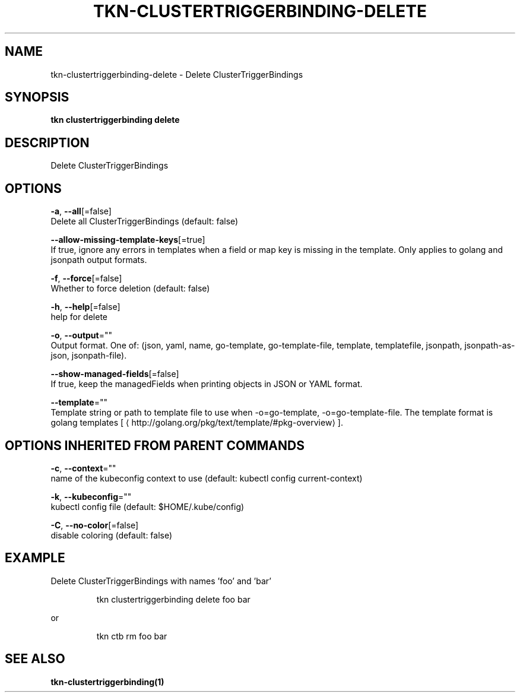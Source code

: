 .TH "TKN\-CLUSTERTRIGGERBINDING\-DELETE" "1" "" "Auto generated by spf13/cobra" "" 
.nh
.ad l


.SH NAME
.PP
tkn\-clustertriggerbinding\-delete \- Delete ClusterTriggerBindings


.SH SYNOPSIS
.PP
\fBtkn clustertriggerbinding delete\fP


.SH DESCRIPTION
.PP
Delete ClusterTriggerBindings


.SH OPTIONS
.PP
\fB\-a\fP, \fB\-\-all\fP[=false]
    Delete all ClusterTriggerBindings (default: false)

.PP
\fB\-\-allow\-missing\-template\-keys\fP[=true]
    If true, ignore any errors in templates when a field or map key is missing in the template. Only applies to golang and jsonpath output formats.

.PP
\fB\-f\fP, \fB\-\-force\fP[=false]
    Whether to force deletion (default: false)

.PP
\fB\-h\fP, \fB\-\-help\fP[=false]
    help for delete

.PP
\fB\-o\fP, \fB\-\-output\fP=""
    Output format. One of: (json, yaml, name, go\-template, go\-template\-file, template, templatefile, jsonpath, jsonpath\-as\-json, jsonpath\-file).

.PP
\fB\-\-show\-managed\-fields\fP[=false]
    If true, keep the managedFields when printing objects in JSON or YAML format.

.PP
\fB\-\-template\fP=""
    Template string or path to template file to use when \-o=go\-template, \-o=go\-template\-file. The template format is golang templates [
\[la]http://golang.org/pkg/text/template/#pkg-overview\[ra]].


.SH OPTIONS INHERITED FROM PARENT COMMANDS
.PP
\fB\-c\fP, \fB\-\-context\fP=""
    name of the kubeconfig context to use (default: kubectl config current\-context)

.PP
\fB\-k\fP, \fB\-\-kubeconfig\fP=""
    kubectl config file (default: $HOME/.kube/config)

.PP
\fB\-C\fP, \fB\-\-no\-color\fP[=false]
    disable coloring (default: false)


.SH EXAMPLE
.PP
Delete ClusterTriggerBindings with names 'foo' and 'bar'

.PP
.RS

.nf
tkn clustertriggerbinding delete foo bar

.fi
.RE

.PP
or

.PP
.RS

.nf
tkn ctb rm foo bar

.fi
.RE


.SH SEE ALSO
.PP
\fBtkn\-clustertriggerbinding(1)\fP
